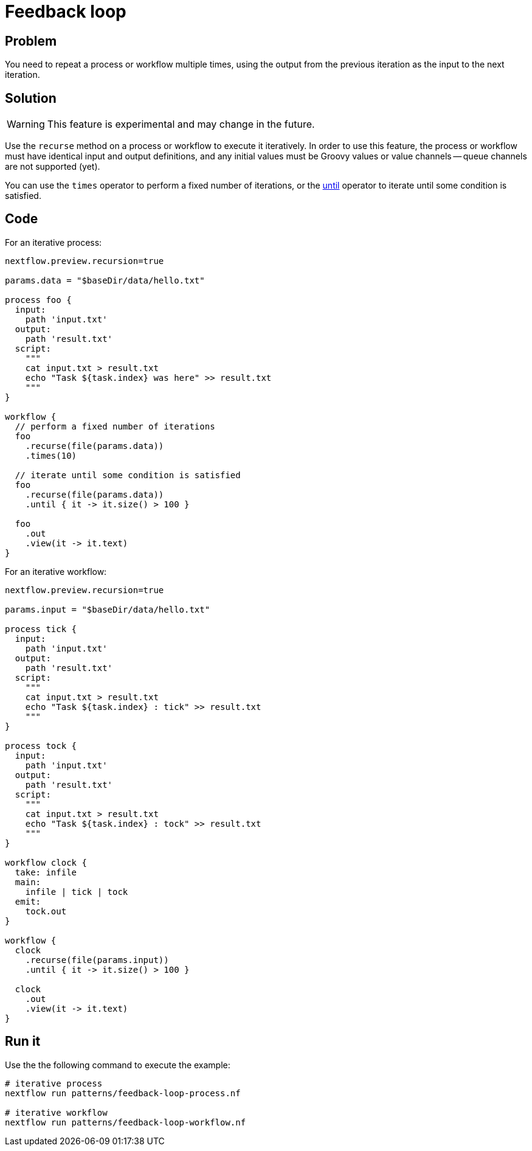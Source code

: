 = Feedback loop  

== Problem 

You need to repeat a process or workflow multiple times, using the output
from the previous iteration as the input to the next iteration.

== Solution

WARNING: This feature is experimental and may change in the future.

Use the `recurse` method on a process or workflow to execute it iteratively.
In order to use this feature, the process or workflow must have identical input
and output definitions, and any initial values must be Groovy values or
value channels -- queue channels are not supported (yet).

You can use the `times` operator to perform a fixed number of iterations, or the
https://www.nextflow.io/docs/latest/operator.html#until[until] operator to iterate until
some condition is satisfied.

== Code 

For an iterative process:

[source,nextflow,linenums,options="nowrap"]
----
nextflow.preview.recursion=true

params.data = "$baseDir/data/hello.txt"

process foo {
  input:
    path 'input.txt'
  output:
    path 'result.txt'
  script:
    """
    cat input.txt > result.txt
    echo "Task ${task.index} was here" >> result.txt
    """
}

workflow {
  // perform a fixed number of iterations
  foo
    .recurse(file(params.data))
    .times(10)

  // iterate until some condition is satisfied
  foo
    .recurse(file(params.data))
    .until { it -> it.size() > 100 }

  foo
    .out
    .view(it -> it.text)
}
----

For an iterative workflow:

[source,nextflow,linenums,options="nowrap"]
----
nextflow.preview.recursion=true

params.input = "$baseDir/data/hello.txt"

process tick {
  input:
    path 'input.txt'
  output:
    path 'result.txt'
  script:
    """
    cat input.txt > result.txt
    echo "Task ${task.index} : tick" >> result.txt
    """
}

process tock {
  input:
    path 'input.txt'
  output:
    path 'result.txt'
  script:
    """
    cat input.txt > result.txt
    echo "Task ${task.index} : tock" >> result.txt
    """
}

workflow clock {
  take: infile
  main:
    infile | tick | tock
  emit:
    tock.out
}

workflow {
  clock
    .recurse(file(params.input))
    .until { it -> it.size() > 100 }

  clock
    .out
    .view(it -> it.text)
}
----

== Run it

Use the the following command to execute the example:

```
# iterative process
nextflow run patterns/feedback-loop-process.nf

# iterative workflow
nextflow run patterns/feedback-loop-workflow.nf
```
